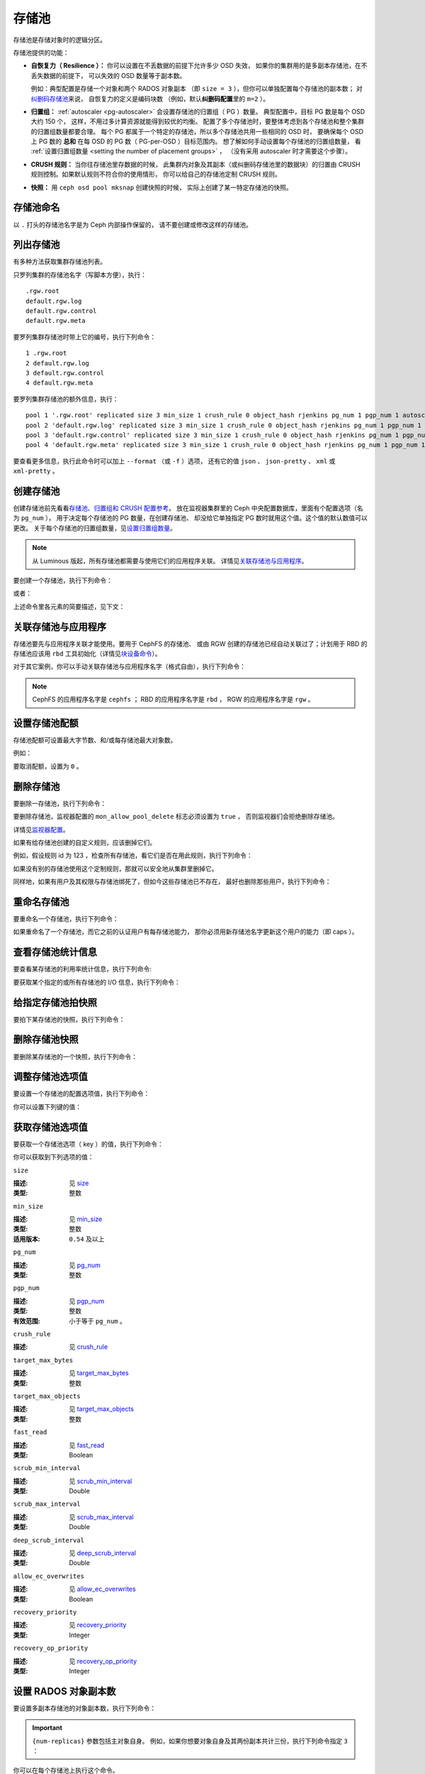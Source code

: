 .. _rados_pools:

========
 存储池
========

存储池是存储对象时的逻辑分区。

存储池提供的功能：

- **自恢复力（ Resilience ）：** 你可以设置在不丢数据的前提下允许多少 OSD 失效，
  如果你的集群用的是多副本存储池，在不丢失数据的前提下，
  可以失效的 OSD 数量等于副本数。

  例如：典型配置是存储一个对象和两个 RADOS 对象副本
  （即 ``size = 3`` ），但你可以单独配置每个存储池的副本数；
  对\ `纠删码存储池 <../erasure-code>`_\ 来说，
  自恢复力的定义是编码块数
  （例如，默认\ **纠删码配置**\ 里的 ``m=2`` ）。

- **归置组：** :ref:`autoscaler <pg-autoscaler>`
  会设置存储池的归置组（ PG ）数量。
  典型配置中，目标 PG 数是每个 OSD 大约 150 个，
  这样，不用过多计算资源就能得到较优的均衡。
  配置了多个存储池时，要整体考虑到各个存储池和\
  整个集群的归置组数量都要合理。
  每个 PG 都属于一个特定的存储池，所以多个存储池共用一些相同的 OSD 时，
  要确保每个 OSD 上 PG 数的 **总和** 在每 OSD 的 PG 数（ PG-per-OSD ）目标范围内。
  想了解如何手动设置每个存储池的归置组数量，
  看 :ref:`设置归置组数量 <setting the number of placement groups>` ，
  （没有采用 autoscaler 时才需要这个步骤）。

- **CRUSH 规则：** 当你往存储池里存数据的时候，
  此集群内对象及其副本（或纠删码存储池里的数据块）的归置\
  由 CRUSH 规则控制。如果默认规则不符合你的使用情形，
  你可以给自己的存储池定制 CRUSH 规则。

- **快照：** 用 ``ceph osd pool mksnap`` 创建快照的时候，
  实际上创建了某一特定存储池的快照。

存储池命名
==========
.. Pool Names

以 ``.`` 打头的存储池名字是为 Ceph 内部操作保留的，
请不要创建或修改这样的存储池。


列出存储池
==========
.. List Pools

有多种方法获取集群存储池列表。

只罗列集群的存储池名字（写脚本方便），执行：

.. prompt:: bash $

   ceph osd pool ls

::

   .rgw.root
   default.rgw.log
   default.rgw.control
   default.rgw.meta

要罗列集群存储池时带上它的编号，执行下列命令：

.. prompt:: bash $

   ceph osd lspools

::

   1 .rgw.root
   2 default.rgw.log
   3 default.rgw.control
   4 default.rgw.meta

要罗列集群存储池的额外信息，执行：

.. prompt:: bash $

   ceph osd pool ls detail

::

   pool 1 '.rgw.root' replicated size 3 min_size 1 crush_rule 0 object_hash rjenkins pg_num 1 pgp_num 1 autoscale_mode on last_change 19 flags hashpspool stripe_width 0 application rgw read_balance_score 4.00
   pool 2 'default.rgw.log' replicated size 3 min_size 1 crush_rule 0 object_hash rjenkins pg_num 1 pgp_num 1 autoscale_mode on last_change 21 flags hashpspool stripe_width 0 application rgw read_balance_score 4.00
   pool 3 'default.rgw.control' replicated size 3 min_size 1 crush_rule 0 object_hash rjenkins pg_num 1 pgp_num 1 autoscale_mode on last_change 23 flags hashpspool stripe_width 0 application rgw read_balance_score 4.00
   pool 4 'default.rgw.meta' replicated size 3 min_size 1 crush_rule 0 object_hash rjenkins pg_num 1 pgp_num 1 autoscale_mode on last_change 25 flags hashpspool stripe_width 0 pg_autoscale_bias 4 application rgw read_balance_score 4.00

要查看更多信息，执行此命令时可以加上 ``--format`` （或 ``-f`` ）选项，
还有它的值 ``json`` 、 ``json-pretty`` 、 ``xml`` 或 ``xml-pretty`` 。


.. _createpool:

创建存储池
==========
.. Creating a Pool

创建存储池前先看看\ `存储池、归置组和 CRUSH 配置参考`_\ 。
放在监视器集群里的 Ceph 中央配置数据库，里面有个配置选项（名为 ``pg_num`` ），
用于决定每个存储池的 PG 数量，在创建存储池、
却没给它单独指定 PG 数时就用这个值。这个值的默认数值可以更改。
关于每个存储池的归置组数量，见\ `设置归置组数量`_\ 。

.. note:: 从 Luminous 版起，所有存储池都需要与使用它们的应用程序关联。
   详情见\ `关联存储池与应用程序`_\ 。

要创建一个存储池，执行下列命令：

.. prompt:: bash $

    ceph osd pool create {pool-name} [{pg-num} [{pgp-num}]] [replicated] \
             [crush-rule-name] [expected-num-objects]

或者：

.. prompt:: bash $

    ceph osd pool create {pool-name} [{pg-num} [{pgp-num}]]   erasure \
             [erasure-code-profile] [crush-rule-name] [expected_num_objects] [--autoscale-mode=<on,off,warn>]

上述命令里各元素的简要描述，见下文：

.. describe:: {pool-name}

   存储池名称，必须唯一。

   :类型: String
   :是否必需: 必需。

.. describe:: {pg-num}

   存储池拥有的归置组总数。
   关于如何计算合适的数值，参见\ :ref:`归置组`\ 。
   默认值 ``8`` 对大多数系统都 **不合适** 。

   :类型: 整数
   :是否必需: Yes
   :默认值: 8

.. describe:: {pgp-num}

   用于归置的归置组总数。
   此值\ **应该等于归置组总数**\ ，
   归置组分割的情况下除外。

   :类型: 整数
   :是否必需: 没指定的话读取默认值、或 Ceph 配置文件里的值。
   :默认值: 8

.. describe:: {replicated|erasure}

   存储池类型，可以是\ **replicated （多副本）**
   （保存多份对象副本，以便从丢失的 OSD 恢复）或\ **erasure （纠删）**\
   （获得类似 `通用奇偶校验 RAID <../erasure-code>`_ 能力）。
   **replicated** 存储池需更多原始存储空间，但能实现所有 Ceph 操作；
   **erasure**\ 存储池所需原始存储空间较少，但只能执行部分 Ceph 任务，
   而且可能性能也不尽如人意。

   :类型: String
   :是否必需: No.
   :默认值: replicated

.. describe:: [crush-rule-name]

   此存储池所用的 CRUSH 规则名字。
   指定的规则必须存在。

   :类型: String
   :是否必需: No.
   :默认值: 对于多副本存储池（ **replicated pool** ）来说，其规则由
        :confval:`osd_pool_default_crush_rule` 配置指定，此规则必须存在。
        对于纠删码存储池（ **erasure pool** ）来说，
        如果用的是 ``default`` `纠删码配置`_\ 那就是 ``erasure-code`` ，
        否则就是 ``{pool-name}`` 。如果此规则不存在，会悄悄地创建。

.. describe:: [erasure-code-profile=profile]

   仅适用于\ **纠删**\ 存储池。指定\ `纠删码配置`_\ 框架，\
   此配置必须已经由 **osd erasure-code-profile set** 定义好了。

   :类型: String
   :是否必需: No.

.. _纠删码配置: ../erasure-code-profile

.. describe:: --autoscale-mode=<on,off,warn>

   - ``on``: Ceph 集群会根据存储池里 PG 数的实际使用情况自动调整、或给出更改建议。
   - ``warn``: Ceph 集群会根据存储池里 PG 数的实际使用情况自动调整、或给出更改建议。
   - ``off``: 详情参考 :ref:`归置组`\ 。

   :类型: String
   :是否必需: No.
   :默认值:  默认行为由 :confval:`osd_pool_default_pg_autoscale` 选项控制。

.. describe:: [expected-num-objects]

   为这个存储池预估的对象数。设置此值（要同时把 **filestore merge threshold**
   设置为负数）后，在创建存储池时就会拆分 PG 文件夹，
   以免运行时拆分文件夹导致延时增大。

   :类型: Integer
   :是否必需: No.
   :默认值: 0 ，创建存储池时不拆分目录。


.. _associate-pool-to-application:

关联存储池与应用程序
====================
.. Associating a Pool with an Application

存储池要先与应用程序关联才能使用。要用于 CephFS 的存储池、
或由 RGW 创建的存储池已经自动关联过了；计划用于 RBD 的存储池应该\
用 ``rbd`` 工具初始化（详情见\ `块设备命令`_\ ）。

对于其它案例，你可以手动关联存储池与应用程序名字（格式自由），执行下列命令：

.. prompt:: bash $

   ceph osd pool application enable {pool-name} {application-name}

.. note:: CephFS 的应用程序名字是 ``cephfs`` ； RBD 的应用程序\
   名字是 ``rbd`` ， RGW 的应用程序名字是 ``rgw`` 。


设置存储池配额
==============
.. Setting Pool Quotas

存储池配额可设置最大字节数、和/或每存储池最大对象数。

.. prompt:: bash $

   ceph osd pool set-quota {pool-name} [max_objects {obj-count}] [max_bytes {bytes}]

例如：

.. prompt:: bash $

   ceph osd pool set-quota data max_objects 10000

要取消配额，设置为 ``0`` 。


删除存储池
==========
.. Deleting a Pool

要删除一存储池，执行下列命令：

.. prompt:: bash $

   ceph osd pool delete {pool-name} [{pool-name} --yes-i-really-really-mean-it]

要删除存储池，监视器配置的 ``mon_allow_pool_delete`` 标志必须设置为 ``true`` ，
否则监视器们会拒绝删除存储池。

详情见\ `监视器配置`_\ 。

.. _监视器配置: ../../configuration/mon-config-ref

如果有给存储池创建的自定义规则，应该删掉它们。

.. prompt:: bash $

   ceph osd pool get {pool-name} crush_rule

例如，假设规则 id 为 123 ，检查所有存储池，看它们是否在用此规则，执行下列命令：

.. prompt:: bash $

    ceph osd dump | grep "^pool" | grep "crush_rule 123"

如果没有别的存储池使用这个定制规则，那就可以安全地从集群里删掉它。

同样地，如果有用户及其权限与存储池绑死了，但如今这些存储池已不存在，
最好也删除那些用户，执行下列命令：

.. prompt:: bash $

    ceph auth ls | grep -C 5 {pool-name}
    ceph auth del {user}


重命名存储池
============
.. Renaming a Pool

要重命名一个存储池，执行下列命令：

.. prompt:: bash $

   ceph osd pool rename {current-pool-name} {new-pool-name}

如果重命名了一个存储池，而它之前的认证用户有每存储池能力，
那你必须用新存储池名字更新这个用户的能力（即 caps ）。


查看存储池统计信息
==================
.. Showing Pool Statistics

要查看某存储池的利用率统计信息，执行下列命令:

.. prompt:: bash $

   rados df

要获取某个指定的或所有存储池的 I/O 信息，执行下列命令：

.. prompt:: bash $

   ceph osd pool stats [{pool-name}]


给指定存储池拍快照
==================
.. Making a Snapshot of a Pool

要拍下某存储池的快照，执行下列命令：

.. prompt:: bash $

   ceph osd pool mksnap {pool-name} {snap-name}

删除存储池快照
==============
.. Removing a Snapshot of a Pool

要删除某存储池的一个快照，执行下列命令：

.. prompt:: bash $

   ceph osd pool rmsnap {pool-name} {snap-name}

.. _setpoolvalues:

调整存储池选项值
================
.. Setting Pool Values

要设置一个存储池的配置选项值，执行下列命令：

.. prompt:: bash $

   ceph osd pool set {pool-name} {key} {value}

你可以设置下列键的值：

.. _compression_algorithm:

.. describe:: compression_algorithm

   :描述: 设置向底层 BlueStore 后端存储数据时所用的内联压缩算法。
          此选项会覆盖全局配置 :confval:`bluestore_compression_algorithm` 。
   :类型: String
   :有效选项: ``lz4``, ``snappy``, ``zlib``, ``zstd``

.. describe:: compression_mode

   :描述: 设置向底层 BlueStore 后端存储数据时所用内联压缩算法的策略。
          此选项会覆盖全局配置 :confval:`bluestore_compression_mode` 。
   :类型: String
   :有效选项: ``none``, ``passive``, ``aggressive``, ``force``

.. describe:: compression_min_blob_size

   :描述: 设置可压缩数据块的最小尺寸：小于此值的数据块不会被压缩。
          此设置会覆盖下列全局配置：

   * :confval:`bluestore_compression_min_blob_size`
   * :confval:`bluestore_compression_min_blob_size_hdd`
   * :confval:`bluestore_compression_min_blob_size_ssd`

   :类型: Unsigned Integer

.. describe:: compression_max_blob_size

   :描述: 设置数据块的最大尺寸：大于此数值的数据块在压缩前会破碎成尺寸为
          ``compression_max_blob_size`` 的较小二进制块（ blob ）。
   :类型: Unsigned Integer

.. _size:

.. describe:: size

   :描述: 设置存储池中的对象副本数，详情见\ `设置 RADOS 对象副本数`_\ 。
          仅适用于多副本存储池。
   :类型: 整数

.. _min_size:

.. describe:: min_size

   :描述: 设置 I/O 要求的最小副本数，详情参见\ `设置 RADOS 对象副本数`_ 。对于纠删码存储池，
          这个值应该设置成大于 k 的值，因为，如果我们让这个值等于 k ，那就没有冗余，
          在遇到永久的 OSD 故障这样的事件时，数据会丢失。更多信息见\ `纠删码 <../erasure-code>`_ 。
   :类型: 整数
   :适用版本: ``0.54`` 及以上。

.. _pg_num:

.. describe:: pg_num

   :描述: 计算数据归置时使用的有效归置组数量。
   :类型: 整数
   :有效范围: ``0`` 到 ``mon_max_pool_pg_num`` 。如果设置为 ``0`` ，将采用 ``osd_pool_default_pg_autoscale`` 的值。

.. _pgp_num:

.. describe:: pgp_num

   :描述: 计算数据归置时使用的、用于归置的有效归置组数量。
   :类型: 整数
   :有效范围: 在 ``1`` 和 ``pg_num`` 的当前数值之间。

.. _crush_rule:

.. describe:: crush_rule

   :描述: Ceph 用以在存储池内映射对象归置时使用的 CRUSH 规则。
   :类型: String

.. _allow_ec_overwrites:

.. describe:: allow_ec_overwrites

   :描述: 写入一个纠删码存储池时是否允许只更新 RADOS 对象的部分数据，打开后
          CephFS 和 RBD 才能用 EC （erasure-coded ，纠删码）存储池存储用户数据
          （但不能用于元数据）。详情见\ `带重写功能的纠删码编码`_\ 。
   :类型: Boolean

   .. versionadded:: 12.2.0

.. describe:: hashpspool

   :描述: 给指定存储池设置/取消 HASHPSPOOL 标志。
   :类型: 整数
   :有效范围: 1 开启， 0 取消

.. _nodelete:

.. describe:: nodelete

   :描述: 给指定存储池设置/取消 NODELETE 标志。
   :类型: 整数
   :有效范围: 1 开启， 0 取消
   :适用版本: Version ``FIXME``

.. _nopgchange:

.. describe:: nopgchange

   :描述: 给指定存储池设置/取消 NOPGCHANGE 标志。
   :类型: 整数
   :有效范围: 1 开启， 0 取消
   :适用版本: Version ``FIXME``

.. _nosizechange:

.. describe:: nosizechange

   :描述: 给指定存储池设置/取消 NOSIZECHANGE 标志。
   :类型: 整数
   :有效范围: 1 开启， 0 取消
   :适用版本: Version ``FIXME``

.. _bulk:

.. describe:: bulk

   :描述: 设置、取消指定存储池的 bulk 标志。
   :类型: Boolean
   :有效范围: true/1 设置标志， false/0 取消标志

.. _write_fadvise_dontneed:

.. describe:: write_fadvise_dontneed

   :描述: 设置或取消指定存储池的 WRITE_FADVISE_DONTNEED 标志。
   :类型: Integer
   :有效范围: 1 开启， 0 取消

.. _noscrub:

.. describe:: noscrub

   :描述: 设置或取消指定存储池的 NOSCRUB 标志。
   :类型: Integer
   :有效范围: ``1`` 设置， ``0`` 取消

.. _nodeep-scrub:

.. describe:: nodeep-scrub

   :描述: 设置或取消指定存储池的 NODEEP_SCRUB 标志。
   :类型: Integer
   :有效范围: ``1`` 开启， ``0`` 取消

.. _target_max_bytes:

.. describe:: target_max_bytes

   :描述: 达到 ``max_bytes`` 阀值时 Ceph 就回写或赶出对象。
   :类型: 整数
   :实例: ``1000000000000``  #1-TB

.. _target_max_objects:

.. describe:: target_max_objects

   :描述: 达到 ``max_objects`` 阀值时 Ceph 就回写或赶出对象。
   :类型: 整数
   :实例: ``1000000`` #1M objects

.. _fast_read:

.. describe:: fast_read

   :描述: 在纠删码存储池上，如果打开了这个标志，读请求会向所有分片发送子操作读（ sub reads ），
          然后等着，直到收到的分片足以解码给客户端。对 *jerasure* 或 *isa* 纠删码插件来说，
          只要前 *K* 个请求返回，就能立即解码、并先把这些数据发给客户端。
          这样有助于资源折衷，以提升性能。此标志只支持纠删码存储池。
   :类型: Boolean
   :默认值: ``0``

.. _scrub_min_interval:

.. describe:: scrub_min_interval

   :描述: 在负载低时，洗刷存储池 PG 的最小间隔秒数。如果是 ``0`` ，
          就按照中央配置库里的 ``osd_scrub_min_interval`` 执行。
   :类型: Double
   :默认值: ``0``

.. _scrub_max_interval:

.. describe:: scrub_max_interval

   :描述: 不管集群负载如何，都要洗刷存储池 PG 的最大间隔秒数。如果 ``scrub_max_interval``
          的值是 ``0`` ，就采用中央配置库里的 ``osd_scrub_max_interval`` 数值。
   :类型: Double
   :默认值: ``0``

.. _deep_scrub_interval:

.. describe:: deep_scrub_interval

   :描述: “深度”洗刷存储池 PG 的间隔秒数。如果 ``deep_scrub_interval`` 的数值是 ``0`` ，
          就采用中央配置库里的 ``osd_deep_scrub_interval`` 。
   :类型: Double
   :默认值: ``0``

.. _recovery_priority:

.. describe:: recovery_priority

   :描述: 设置此值可调整存储池计算出的保留优先级。此值必须介于 ``-10`` 到 ``10`` 之间。
          所有分配了负值的存储池，其优先级都会低于所有新存储池，所以用户应该给低优先级存储池分配负值。
   :类型: Integer
   :默认值: ``0``

.. _recovery_op_priority:

.. describe:: recovery_op_priority

   :描述: 设置指定存储池 PG 的恢复操作优先级。本选项会覆盖
          :confval:`osd_recovery_op_priority` 设置的通用优先级。
   :类型: Integer
   :默认值: ``0``


获取存储池选项值
================
.. Getting Pool Values

要获取一个存储池选项（ key ）的值，执行下列命令：

.. prompt:: bash $

   ceph osd pool get {pool-name} {key}

你可以获取到下列选项的值：


``size``

:描述: 见 size_
:类型: 整数


``min_size``

:描述: 见 min_size_
:类型: 整数
:适用版本: ``0.54`` 及以上


``pg_num``

:描述: 见 pg_num_
:类型: 整数


``pgp_num``

:描述: 见 pgp_num_
:类型: 整数
:有效范围: 小于等于 ``pg_num`` 。


``crush_rule``

:描述: 见 crush_rule_


``target_max_bytes``

:描述: 见 target_max_bytes_

:类型: 整数


``target_max_objects``

:描述: 见 target_max_objects_
:类型: 整数


``fast_read``

:描述: 见 fast_read_

:类型: Boolean


``scrub_min_interval``

:描述: 见 scrub_min_interval_

:类型: Double


``scrub_max_interval``

:描述: 见 scrub_max_interval_

:类型: Double


``deep_scrub_interval``

:描述: 见 deep_scrub_interval_

:类型: Double


``allow_ec_overwrites``

:描述: 见 allow_ec_overwrites_

:类型: Boolean


``recovery_priority``

:描述: 见 recovery_priority_

:类型: Integer


``recovery_op_priority``

:描述: 见 recovery_op_priority_
:类型: Integer


设置 RADOS 对象副本数
=====================
.. Setting the Number of RADOS Object Replicas

要设置多副本存储池的对象副本数，执行下列命令：

.. prompt:: bash $

   ceph osd pool set {poolname} size {num-replicas}

.. important:: ``{num-replicas}`` 参数包括主对象自身。
   例如，如果你想要对象自身及其两份副本共计三份，执行下列命令指定 ``3`` ：

.. prompt:: bash $

   ceph osd pool set data size 3

你可以在每个存储池上执行这个命令。

.. note:: 一个处于降级模式的对象，其副本数小于规定值 ``pool size`` ，
   但仍可接受 I/O 请求。为保证 I/O 正常，
   可用 ``min_size`` 选项为其设置个最低副本数。例如，执行下列命令：

.. prompt:: bash $

   ceph osd pool set data min_size 2

此命令可确保数据存储池里任何副本数小于 ``min_size`` 的对象都不会收到 I/O 了。


获取对象副本数
==============
.. Getting the Number of Object Replicas

要获取对象副本数，执行下列命令：

.. prompt:: bash $

   ceph osd dump | grep 'replicated size'

Ceph 会列出存储池，且高亮 ``replicated size`` 属性。默认情况下，
Ceph 会创建一对象的两个副本（一共三个副本，或 size 值为 ``3`` ）。


管理加了 ``--bulk`` 标记的存储池
================================
.. Managing pools that are flagged with ``--bulk``

见 :ref:`managing_bulk_flagged_pools` 。


配置 stretch 存储池的值
=======================
.. Setting values for a stretch pool

要配置 stretch 存储池的值，执行下列命令：

.. prompt:: bash $

   ceph osd pool stretch set {pool-name} {peering_crush_bucket_count} {peering_crush_bucket_target} {peering_crush_bucket_barrier} {crush_rule} {size} {min_size} [--yes-i-really-mean-it]

以下是参数解析：

.. describe:: {pool-name}

   此存储池的名字。它必须是存在的存储池，此命令不会创建一个新存储池。

   :类型: String
   :是否必需: Yes.

.. describe:: {peering_crush_bucket_count}

   此值与 peering_crush_bucket_barrier 一起使用，可以决定选定的 acting set 内\
   的一组 OSD 是否能相互建立对等互联，根据的是 actine set 中不同桶的数量。

   :类型: Integer
   :是否必需: Yes.

.. describe:: {peering_crush_bucket_target}

   此值与 peering_crush_bucket_barrier 和 size 一起用于计算 bucket_max 值，
   这个值限制着同一个桶内被选入 PG actine set 的 OSD 数量。

   :类型: Integer
   :是否必需: Yes.

.. describe:: {peering_crush_bucket_barrier}

   一个存储池能跨越的桶类型，例如 rack 、 row 、 datacenter 。

   :类型: String
   :是否必需: Yes.

.. describe:: {crush_rule}

   stretch 存储池所用的 crush 规则。存储池类型和 crush_rule 类型必须相匹配（replicated 或 erasure ）。

   :类型: String
   :是否必需: Yes.

.. describe:: {size}

   stretch 存储池内的对象副本数。
   
   :类型: Integer
   :是否必需: Yes.

.. describe:: {min_size}

   stretch 存储池维持正常 I/O 操作所需的最低副本数。

   :类型: Integer
   :是否必需: Yes.

.. describe:: {--yes-i-really-mean-it}

   需要使用该标记来确认您是否真的想绕过\安全检查并为某个 stretch 存储池设置值，
   例如，当你试图把 ``peering_crush_bucket_count`` 或 ``peering_crush_bucket_target``
   设置为大于 crush 图中的桶数量时。

   :类型: Flag
   :是否必需: No.

.. _setting_values_for_a_stretch_pool:

取消给 stretch 存储池设置的值
=============================
.. Unsetting values for a stretch pool

要把存储池恢复回非 stretch 状态时，执行下列命令：

.. prompt:: bash $

   ceph osd pool stretch unset {pool-name}

以下是参数解析：

.. describe:: {pool-name}

   存储池的名字。它必须是存在的存储池且为 stretch 模式，
   就是说，它必须是已经用 `ceph osd pool stretch set` 命令设置过的。

   :类型: String
   :是否必需: Yes.

显示一个 stretch 存储池设置的值
===============================
.. Showing values of a stretch pool

要显示一个 stretch 存储池的值，执行下列命令：

.. prompt:: bash $

   ceph osd pool stretch show {pool-name}

以下是参数解析：

.. describe:: {pool-name}

   存储池的名字。它必须是存在的存储池且为 stretch 模式，
   就是说，它必须是已经用 `ceph osd pool stretch set` 命令设置过的。

   :类型: String
   :是否必需: Yes.


.. _存储池、归置组和 CRUSH 配置参考: ../../configuration/pool-pg-config-ref
.. _Bloom 过滤器: https://en.wikipedia.org/wiki/Bloom_filter
.. _设置归置组数量: ../placement-groups#set-the-number-of-placement-groups
.. _带重写功能的纠删码编码: ../erasure-code#erasure-coding-with-overwrites
.. _块设备命令: ../../../rbd/rados-rbd-cmds/#create-a-block-device-pool
